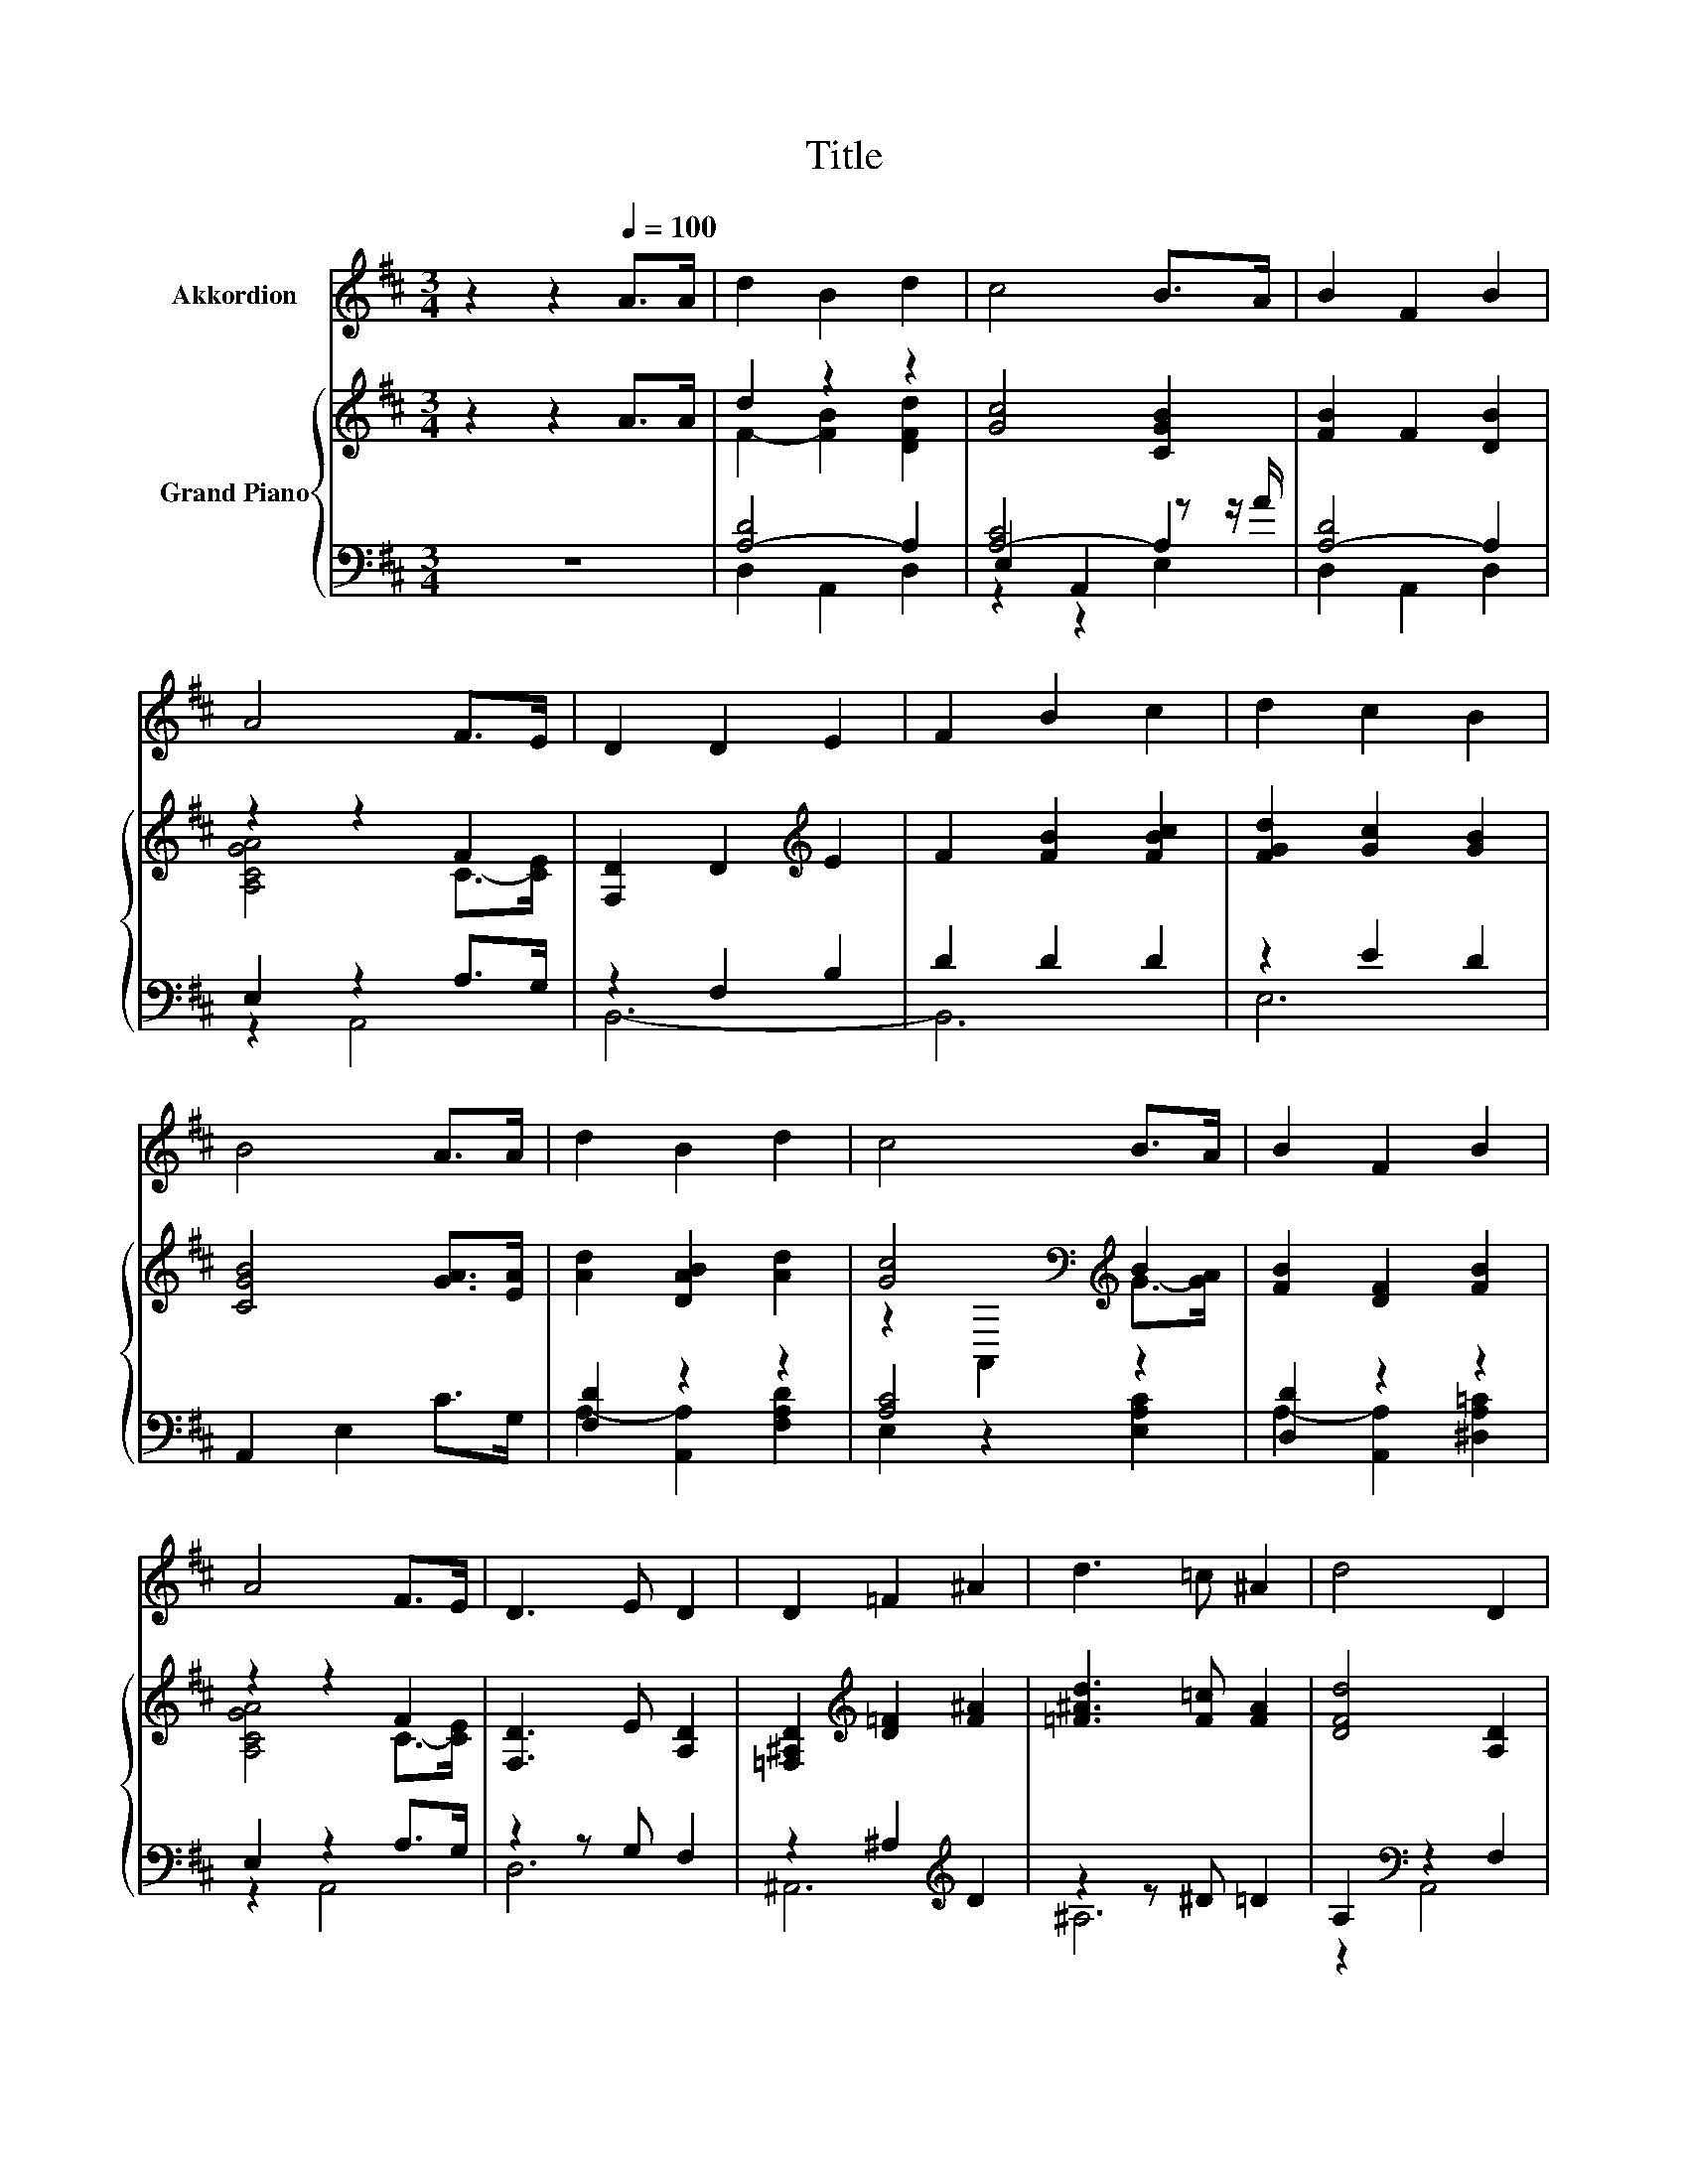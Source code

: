 X:1
T:Title
%%score 1 { ( 2 4 ) | ( 3 5 6 ) }
L:1/8
M:3/4
K:D
V:1 treble nm="Akkordion"
V:2 treble nm="Grand Piano"
V:4 treble 
V:3 bass 
V:5 bass 
V:6 bass 
V:1
 z2 z2[Q:1/4=100] A>A | d2 B2 d2 | c4 B>A | B2 F2 B2 | A4 F>E | D2 D2 E2 | F2 B2 c2 | d2 c2 B2 | %8
 B4 A>A | d2 B2 d2 | c4 B>A | B2 F2 B2 | A4 F>E | D3 E D2 | D2 =F2 ^A2 | d3 =c ^A2 | d4 D2 | %17
 G2 E2 F2 |[M:2/4] D4 |] %19
V:2
 z2 z2 A>A | d2 z2 z2 | [Gc]4 [CGB]2 | [FB]2 F2 [DB]2 | z2 z2 F2 | [F,D]2 D2[K:treble] E2 | %6
 F2 [FB]2 [FBc]2 | [FGd]2 [Gc]2 [GB]2 | [CGB]4 [GA]>[EA] | [Ad]2 [DAB]2 [Ad]2 | %10
 [Gc]4[K:bass][K:treble] B2 | [FB]2 [DF]2 [FB]2 | z2 z2 F2 | [F,D]3 E [A,D]2 | %14
 [=F,^A,D]2[K:treble] [D=F]2 [F^A]2 | [=F^Ad]3 [F=c] [FA]2 | [DFd]4 [A,D]2 | %17
 [B,DG]2 [B,E]2 [G,CF]2 |[M:2/4][K:bass] [F,A,D]4 |] %19
V:3
 z6 | [A,-D]4 A,2 | [A,-C]4 A,2 | [A,-D]4 A,2 | E,2 z2 A,>G, | z2 F,2 B,2 | D2 D2 D2 | z2 E2 D2 | %8
 A,,2 E,2 C>G, | [F,D]2 z2 z2 | [A,C]4 z2 | [D,D]2 z2 z2 | E,2 z2 A,>G, | z2 z G, F,2 | %14
 z2 ^A,2[K:treble] D2 | z2 z ^D =D2 | A,2[K:bass] z2 F,2 | z2 G,2 A,,2 |[M:2/4] D,4 |] %19
V:4
 x6 | F2- [FB]2 [DFd]2 | x6 | x6 | [A,CGA]4 C->[CE] | x4[K:treble] x2 | x6 | x6 | x6 | x6 | %10
 z2[K:bass] A,,2[K:treble] G->[GA] | x6 | [A,CGA]4 C->[CE] | x6 | x2[K:treble] x4 | x6 | x6 | x6 | %18
[M:2/4][K:bass] x4 |] %19
V:5
 x6 | D,2 A,,2 D,2 | E,2 A,,2 z z/ A/ | D,2 A,,2 D,2 | z2 A,,4 | B,,6- | B,,6 | E,6 | x6 | %9
 A,2- [A,,A,]2 [F,A,D]2 | E,2 z2 [E,A,C]2 | A,2- [A,,A,]2 [^D,A,=C]2 | z2 A,,4 | D,6 | %14
 ^A,,6[K:treble] | ^A,6 | z2[K:bass] A,,4 | A,,4 z2 |[M:2/4] x4 |] %19
V:6
 x6 | x6 | z2 z2 E,2 | x6 | x6 | x6 | x6 | x6 | x6 | x6 | x6 | x6 | x6 | x6 | x4[K:treble] x2 | %15
 x6 | x2[K:bass] x4 | x6 |[M:2/4] x4 |] %19

